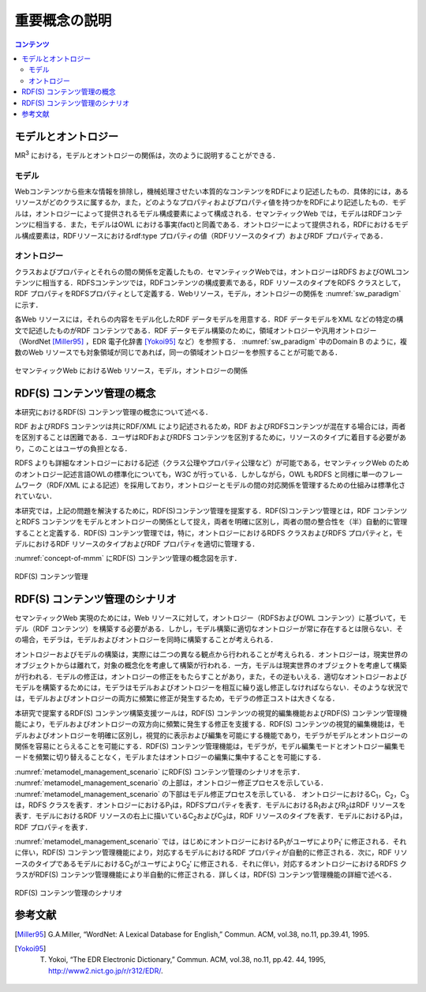 重要概念の説明
====================

.. contents:: コンテンツ 
   :depth: 2

モデルとオントロジー
--------------------
MR\ :sup:`3` \における，モデルとオントロジーの関係は，次のように説明することができる．

.. index:: モデル

モデル
~~~~~~
Webコンテンツから些末な情報を排除し，機械処理させたい本質的なコンテンツをRDFにより記述したもの．具体的には，あるリソースがどのクラスに属するか，また，どのようなプロパティおよびプロパティ値を持つかをRDFにより記述したもの．モデルは，オントロジーによって提供されるモデル構成要素によって構成される．セマンティックWeb では，モデルはRDFコンテンツに相当する．また，モデルはOWL における事実(fact)と同義である．オントロジーによって提供される，RDFにおけるモデル構成要素は，RDFリソースにおけるrdf:type プロパティの値（RDFリソースのタイプ）およびRDF プロパティである．

.. index:: オントロジー

オントロジー
~~~~~~~~~~~~
クラスおよびプロパティとそれらの間の関係を定義したもの．セマンティックWebでは，オントロジーはRDFS およびOWLコンテンツに相当する．RDFSコンテンツでは，RDFコンテンツの構成要素である，RDF リソースのタイプをRDFS クラスとして，RDF プロパティをRDFSプロパティとして定義する．Webリソース，モデル，オントロジーの関係を :numref:`sw_paradigm` に示す．

各Web リソースには，それらの内容をモデル化したRDF データモデルを用意する．RDF データモデルをXML などの特定の構文で記述したものがRDF コンテンツである．RDF データモデル構築のために，領域オントロジーや汎用オントロジー（WordNet [Miller95]_ ，EDR 電子化辞書 [Yokoi95]_ など）を参照する． :numref:`sw_paradigm` 中のDomain B のように，複数のWeb リソースでも対象領域が同じであれば，同一の領域オントロジーを参照することが可能である．

.. _sw_paradigm:
.. figure:: figures/sw_paradigm.png
   :scale: 80 %
   :alt: セマンティックWeb におけるWeb リソース，モデル，オントロジーの関係
   :align: center

   セマンティックWeb におけるWeb リソース，モデル，オントロジーの関係


RDF(S) コンテンツ管理の概念
---------------------------

本研究におけるRDF(S) コンテンツ管理の概念について述べる．

RDF およびRDFS コンテンツは共にRDF/XML により記述されるため，RDF およびRDFSコンテンツが混在する場合には，両者を区別することは困難である．ユーザはRDFおよびRDFS コンテンツを区別するために，リソースのタイプに着目する必要があり，このことはユーザの負担となる．

RDFS よりも詳細なオントロジーにおける記述（クラス公理やプロパティ公理など）が可能である，セマンティックWeb のためのオントロジー記述言語OWLの標準化についても，W3C が行っている．しかしながら，OWL もRDFS と同様に単一のフレームワーク（RDF/XML による記述）を採用しており，オントロジーとモデルの間の対応関係を管理するための仕組みは標準化されていない．

本研究では，上記の問題を解決するために，RDF(S)コンテンツ管理を提案する．RDF(S)コンテンツ管理とは，RDF コンテンツとRDFS コンテンツをモデルとオントロジーの関係として捉え，両者を明確に区別し，両者の間の整合性を（半）自動的に管理することと定義する．RDF(S) コンテンツ管理では，特に，オントロジーにおけるRDFS クラスおよびRDFS プロパティと，モデルにおけるRDF リソースのタイプおよびRDF プロパティを適切に管理する．

:numref:`concept-of-mmm` にRDF(S) コンテンツ管理の概念図を示す．

.. _concept-of-mmm:
.. figure:: figures/concept_of_metamodel_management.svg
   :scale: 80 %
   :alt: RDF(S) コンテンツ管理
   :align: center
   
   RDF(S) コンテンツ管理
   
RDF(S) コンテンツ管理のシナリオ
-------------------------------
セマンティックWeb 実現のためには，Web リソースに対して，オントロジー（RDFSおよびOWL コンテンツ）に基づいて，モデル（RDF コンテンツ）を構築する必要がある．しかし，モデル構築に適切なオントロジーが常に存在するとは限らない．その場合，モデラは，モデルおよびオントロジーを同時に構築することが考えられる．

オントロジーおよびモデルの構築は，実際には二つの異なる観点から行われることが考えられる．オントロジーは，現実世界のオブジェクトからは離れて，対象の概念化を考慮して構築が行われる．一方，モデルは現実世界のオブジェクトを考慮して構築が行われる．モデルの修正は，オントロジーの修正をもたらすことがあり，また，その逆もいえる．適切なオントロジーおよびモデルを構築するためには，モデラはモデルおよびオントロジーを相互に繰り返し修正しなければならない．そのような状況では，モデルおよびオントロジーの両方に頻繁に修正が発生するため，モデラの修正コストは大きくなる．

本研究で提案するRDF(S) コンテンツ構築支援ツールは，RDF(S) コンテンツの視覚的編集機能およびRDF(S) コンテンツ管理機能により，モデルおよびオントロジーの双方向に頻繁に発生する修正を支援する．RDF(S) コンテンツの視覚的編集機能は，モデルおよびオントロジーを明確に区別し，視覚的に表示および編集を可能にする機能であり，モデラがモデルとオントロジーの関係を容易にとらえることを可能にする．RDF(S) コンテンツ管理機能は，モデラが，モデル編集モードとオントロジー編集モードを頻繁に切り替えることなく，モデルまたはオントロジーの編集に集中することを可能にする．

:numref:`metamodel_management_scenario` にRDF(S) コンテンツ管理のシナリオを示す． :numref:`metamodel_management_scenario` の上部は，オントロジー修正プロセスを示している． :numref:`metamodel_management_scenario` の下部はモデル修正プロセスを示している． オントロジーにおけるC\ :sub:`1`\，C\ :sub:`2`\，C\ :sub:`3`\ は，RDFS クラスを表す．オントロジーにおけるP\ :sub:`1`\ は，RDFSプロパティを表す．モデルにおけるR\ :sub:`1`\ およびR\ :sub:`2`\ はRDF リソースを表す．モデルにおけるRDF リソースの右上に描いているC\ :sub:`2`\ およびC\ :sub:`3`\ は，RDF リソースのタイプを表す．モデルにおけるP\ :sub:`1`\ は，RDF プロパティを表す．

:numref:`metamodel_management_scenario` では，はじめにオントロジーにおけるP\ :sub:`1`\ がユーザによりP\ :sub:`1`\′ に修正される．それに伴い，RDF(S) コンテンツ管理機能により，対応するモデルにおけるRDF プロパティが自動的に修正される．次に，RDF リソースのタイプであるモデルにおけるC\ :sub:`2`\ がユーザによりC\ :sub:`2`\′ に修正される．それに伴い，対応するオントロジーにおけるRDFS クラスがRDF(S) コンテンツ管理機能により半自動的に修正される．詳しくは，RDF(S) コンテンツ管理機能の詳細で述べる．

.. _metamodel_management_scenario:
.. figure:: figures/metamodel_management_scenario.svg
   :scale: 80 %
   :alt: RDF(S) コンテンツ管理のシナリオ
   :align: center
   
   RDF(S) コンテンツ管理のシナリオ


参考文献
--------
.. [Miller95] G.A.Miller, “WordNet: A Lexical Database for English,” Commun. ACM, vol.38, no.11, pp.39.41, 1995.
.. [Yokoi95] T. Yokoi, “The EDR Electronic Dictionary,” Commun. ACM, vol.38, no.11, pp.42. 44, 1995, http://www2.nict.go.jp/r/r312/EDR/.
